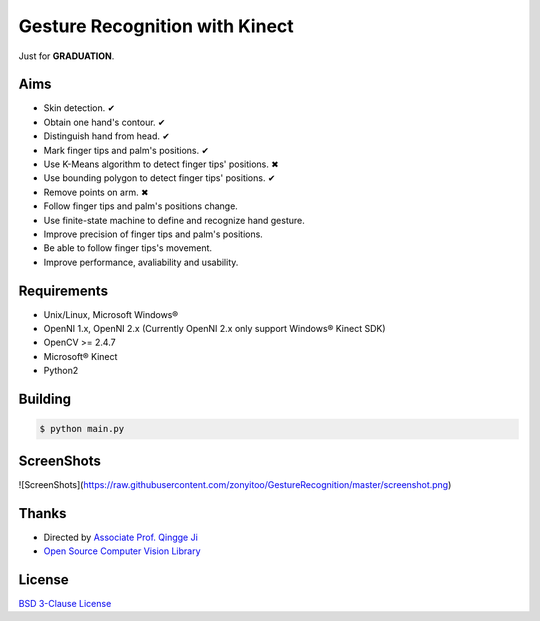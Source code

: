 -------------------------------
Gesture Recognition with Kinect
-------------------------------

Just for **GRADUATION**.

Aims
====

* Skin detection. ✔︎
* Obtain one hand's contour. ✔︎
* Distinguish hand from head. ✔︎
* Mark finger tips and palm's positions. ✔︎
* Use K-Means algorithm to detect finger tips' positions. ✖︎
* Use bounding polygon to detect finger tips' positions. ✔︎
* Remove points on arm. ✖︎
* Follow finger tips and palm's positions change.
* Use finite-state machine to define and recognize hand gesture.
* Improve precision of finger tips and palm's positions.
* Be able to follow finger tips's movement.
* Improve performance, avaliability and usability.

Requirements
============

* Unix/Linux, Microsoft Windows®
* OpenNI 1.x, OpenNI 2.x (Currently OpenNI 2.x only support Windows® Kinect SDK)
* OpenCV >= 2.4.7
* Microsoft® Kinect
* Python2

Building
========

.. code:: bash

    $ python main.py

ScreenShots
===========

![ScreenShots](https://raw.githubusercontent.com/zonyitoo/GestureRecognition/master/screenshot.png)

Thanks
======

* Directed by `Associate Prof. Qingge Ji <http://sist.sysu.edu.cn/main/default/teainfo.aspx?id=73&no=1&pId=10>`_
* `Open Source Computer Vision Library <https://github.com/Itseez/opencv>`_

License
=======

`BSD 3-Clause License <http://opensource.org/licenses/BSD-3-Clause>`_
